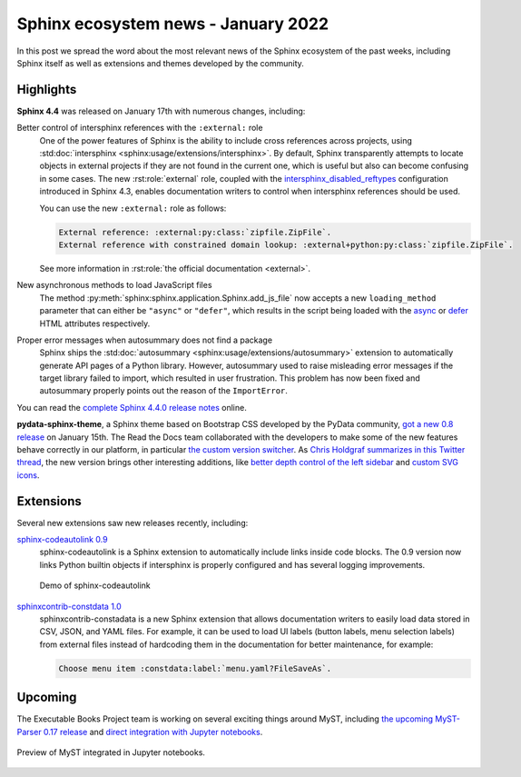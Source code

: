 .. post:: January 25, 2022
   :tags: sphinx
   :author: Juan Luis
   :location: MAD

.. meta::
   :description lang=en:
      In this post we spread the word about
      the most relevant news of the Sphinx ecosystem of the past weeks,
      including Sphinx itself as well as extensions and themes developed by the community.

Sphinx ecosystem news - January 2022
====================================

In this post we spread the word about
the most relevant news of the Sphinx ecosystem of the past weeks,
including Sphinx itself as well as extensions and themes developed by the community.

Highlights
----------

**Sphinx 4.4** was released on January 17th with numerous changes, including:

Better control of intersphinx references with the ``:external:`` role
   One of the power features of Sphinx is the ability to include
   cross references across projects, using :std:doc:`intersphinx <sphinx:usage/extensions/intersphinx>`.
   By default, Sphinx transparently attempts to locate objects in external projects
   if they are not found in the current one,
   which is useful but also can become confusing in some cases.
   The new :rst:role:`external` role, coupled with the
   `intersphinx_disabled_reftypes <https://www.sphinx-doc.org/en/master/usage/extensions/intersphinx.html#confval-intersphinx_disabled_reftypes>`_
   configuration introduced in Sphinx 4.3,
   enables documentation writers to control
   when intersphinx references should be used.

   You can use the new ``:external:`` role as follows:

   .. code-block:: rst

      External reference: :external:py:class:`zipfile.ZipFile`.
      External reference with constrained domain lookup: :external+python:py:class:`zipfile.ZipFile`.

   See more information in :rst:role:`the official documentation <external>`.

New asynchronous methods to load JavaScript files
   The method :py:meth:`sphinx:sphinx.application.Sphinx.add_js_file`
   now accepts a new ``loading_method`` parameter that can either be ``"async"`` or ``"defer"``,
   which results in the script being loaded with the
   `async <https://developer.mozilla.org/en-US/docs/Web/HTML/Element/script#attr-async>`_ or
   `defer <https://developer.mozilla.org/en-US/docs/Web/HTML/Element/script#attr-defer>`_
   HTML attributes respectively.

Proper error messages when autosummary does not find a package
   Sphinx ships the :std:doc:`autosummary <sphinx:usage/extensions/autosummary>` extension
   to automatically generate API pages of a Python library.
   However, autosummary used to raise misleading error messages if the target library failed to import,
   which resulted in user frustration.
   This problem has now been fixed and autosummary properly points out the reason of the ``ImportError``.

You can read the `complete Sphinx 4.4.0 release
notes <https://www.sphinx-doc.org/en/master/changes.html#release-4-4-0-released-jan-17-2022>`_ online.

**pydata-sphinx-theme**, a Sphinx theme based on Bootstrap CSS developed by the PyData community,
`got a new 0.8 release <https://github.com/pydata/pydata-sphinx-theme/releases/tag/v0.8.0>`_
on January 15th. The Read the Docs team collaborated with the developers
to make some of the new features behave correctly in our platform, in particular
`the custom version
switcher <https://pydata-sphinx-theme.readthedocs.io/en/latest/user_guide/configuring.html#add-a-dropdown-to-switch-between-docs-versions>`_.
As `Chris Holdgraf summarizes in this Twitter
thread <https://twitter.com/choldgraf/status/1482435411301449729>`_,
the new version brings other interesting additions,
like `better depth control of the left
sidebar <https://pydata-sphinx-theme.readthedocs.io/en/latest/user_guide/configuring.html#navigation-depth-and-collapsing-of-the-sidebar>`_
and `custom SVG
icons <https://pydata-sphinx-theme.readthedocs.io/en/latest/user_guide/configuring.html#local-image-icons>`_.

Extensions
----------

Several new extensions saw new releases recently, including:

`sphinx-codeautolink 0.9 <https://sphinx-codeautolink.readthedocs.io/en/stable/release_notes.html#id2>`_
   sphinx-codeautolink is a Sphinx extension to automatically include links inside code blocks.
   The 0.9 version now links Python builtin objects if intersphinx is properly configured
   and has several logging improvements.
 
   .. figure:: /img/sphinx-codeautolink.gif
      :align: center
      :alt: Demo of sphinx-codeautolink
 
      Demo of sphinx-codeautolink

`sphinxcontrib-constdata 1.0 <https://documatt.gitlab.io/sphinxcontrib-constdata/>`_
   sphinxcontrib-constadata is a new Sphinx extension that allows documentation writers to
   easily load data stored in CSV, JSON, and YAML files.
   For example, it can be used to load UI labels (button labels, menu selection labels)
   from external files instead of hardcoding them in the documentation for better maintenance,
   for example:
 
   .. code-block:: rst
 
      Choose menu item :constdata:label:`menu.yaml?FileSaveAs`.

Upcoming
--------

The Executable Books Project team is working on several exciting things around MyST,
including `the upcoming MyST-Parser 0.17 release <https://github.com/executablebooks/MyST-Parser/pull/507>`_
and `direct integration with Jupyter notebooks <https://twitter.com/choldgraf/status/1485666900784730112>`_.

.. figure:: /img/jupyter-myst.gif
   :align: center
   :alt: Preview of MyST integrated in Jupyter notebooks.

   Preview of MyST integrated in Jupyter notebooks.

